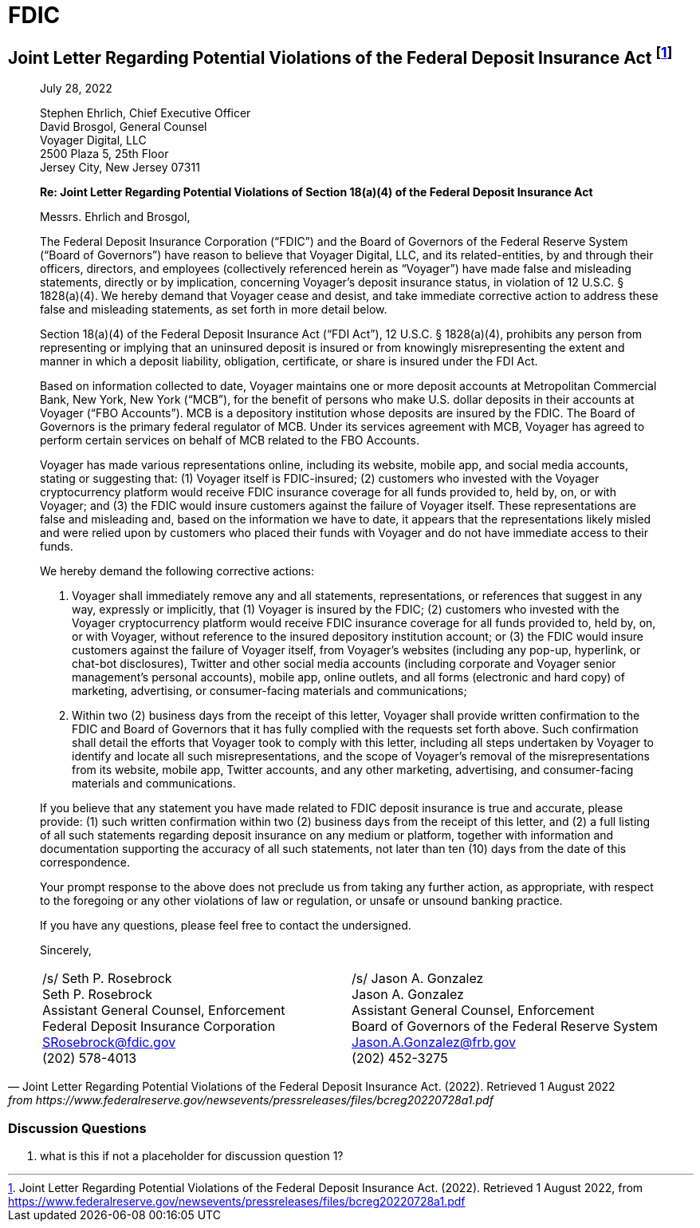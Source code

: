 = FDIC =


== Joint Letter Regarding Potential Violations of the Federal Deposit Insurance Act footnote:[Joint Letter Regarding Potential Violations of the Federal Deposit Insurance Act. (2022). Retrieved 1 August 2022, from https://www.federalreserve.gov/newsevents/pressreleases/files/bcreg20220728a1.pdf] ==

[quote, Joint Letter Regarding Potential Violations of the Federal Deposit Insurance Act. (2022). Retrieved 1 August 2022, from https://www.federalreserve.gov/newsevents/pressreleases/files/bcreg20220728a1.pdf]
____
[.text-right]
July 28, 2022

Stephen Ehrlich, Chief Executive Officer +
David Brosgol, General Counsel +
Voyager Digital, LLC +
2500 Plaza 5, 25th Floor +
Jersey City, New Jersey 07311 +

*Re: Joint Letter Regarding Potential Violations of Section 18(a)(4) of the Federal Deposit Insurance Act*


Messrs. Ehrlich and Brosgol, 

The Federal Deposit Insurance Corporation (“FDIC”) and the Board of Governors of the Federal Reserve System (“Board of Governors”) have reason to believe that Voyager Digital, LLC, and its related-entities, by and through their officers, directors, and employees (collectively referenced herein as “Voyager”) have made false and misleading statements, directly or by implication, concerning Voyager’s deposit insurance status, in violation of 12 U.S.C. § 1828(a)(4). We hereby demand that Voyager cease and desist, and take immediate corrective action to address these false and misleading statements, as set forth in more detail below.

Section 18(a)(4) of the Federal Deposit Insurance Act (“FDI Act”), 12 U.S.C. § 1828(a)(4), prohibits any person from representing or implying that an uninsured deposit is insured or from knowingly misrepresenting the extent and manner in which a deposit liability, obligation, certificate, or share is insured under the FDI Act.

Based on information collected to date, Voyager maintains one or more deposit accounts at Metropolitan Commercial Bank, New York, New York (“MCB”), for the benefit of persons who make U.S. dollar deposits in their accounts at Voyager (“FBO Accounts”). MCB is a depository institution whose deposits are insured by the FDIC. The Board of Governors is the primary federal regulator of MCB. Under its services agreement with MCB, Voyager has agreed to perform certain services on behalf of MCB related to the FBO Accounts.

Voyager has made various representations online, including its website, mobile app, and social media accounts, stating or suggesting that: (1) Voyager itself is FDIC-insured; (2) customers who invested with the Voyager cryptocurrency platform would receive FDIC insurance coverage for all funds provided to, held by, on, or with Voyager; and (3) the FDIC would insure customers against the failure of Voyager itself. These representations are false and misleading and, based on the information we have to date, it appears that the representations likely misled and were relied upon by customers who placed their funds with Voyager and do not have immediate access to their funds.

We hereby demand the following corrective actions: 

1. Voyager shall immediately remove any and all statements, representations, or references that suggest in any way, expressly or implicitly, that (1) Voyager is insured by the FDIC; (2) customers who invested with the Voyager cryptocurrency platform would receive FDIC insurance coverage for all funds provided to, held by, on, or with Voyager, without reference to the insured depository institution account; or (3) the FDIC would insure customers against the failure of Voyager itself, from Voyager’s websites (including any pop-up, hyperlink, or chat-bot disclosures), Twitter and other social media accounts (including corporate and Voyager senior management’s personal accounts), mobile app, online outlets, and all forms (electronic and hard copy) of marketing, advertising, or consumer-facing materials and communications;

2. Within two (2) business days from the receipt of this letter, Voyager shall provide written confirmation to the FDIC and Board of Governors that it has fully complied with the requests set forth above. Such confirmation shall detail the efforts that Voyager took to comply with this letter, including all steps undertaken by Voyager to identify and locate all such misrepresentations, and the scope of Voyager’s removal of the misrepresentations from its website, mobile app, Twitter accounts, and any other marketing, advertising, and consumer-facing materials and communications.

If you believe that any statement you have made related to FDIC deposit insurance is true and accurate, please provide: (1) such written confirmation within two (2) business days from the receipt of this letter, and (2) a full listing of all such statements regarding deposit insurance on any medium or platform, together with information and documentation supporting the accuracy of all such statements, not later than ten (10) days from the date of this correspondence.

Your prompt response to the above does not preclude us from taking any further action, as appropriate, with respect to the foregoing or any other violations of law or regulation, or unsafe or unsound banking practice.

If you have any questions, please feel free to contact the undersigned.

Sincerely,

[cols="1,1", frame=none, grid=none, text-align=center]
|===
|[.underline]#/s/ Seth P. Rosebrock# +
Seth P. Rosebrock +
Assistant General Counsel, Enforcement +
Federal Deposit Insurance Corporation +
SRosebrock@fdic.gov +
(202) 578-4013 
|[.underline]#/s/ Jason A. Gonzalez# +
Jason A. Gonzalez +
Assistant General Counsel, Enforcement +
Board of Governors of the Federal Reserve System +
Jason.A.Gonzalez@frb.gov +
(202) 452-3275 

|===
____

=== Discussion Questions ===
. what is this if not a placeholder for discussion question 1?